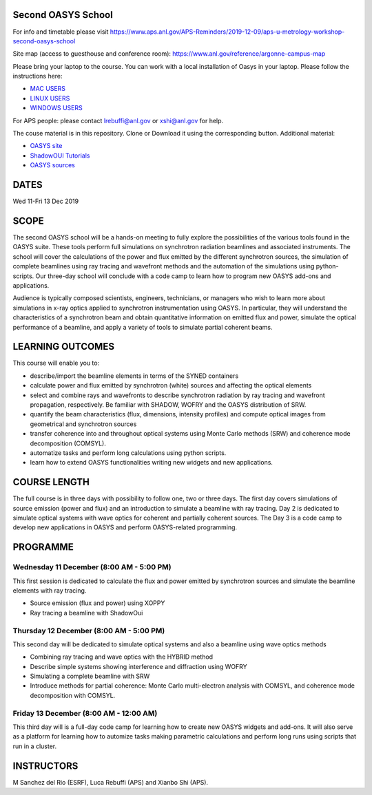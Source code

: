 Second OASYS School
==================

For info and timetable please visit https://www.aps.anl.gov/APS-Reminders/2019-12-09/aps-u-metrology-workshop-second-oasys-school

Site map (access to guesthouse and conference room): https://www.anl.gov/reference/argonne-campus-map

Please bring your laptop to the course. You can work with a local installation of Oasys in your laptop. Please follow the instructions here: 

.. _MAC USERS: https://github.com/oasys-kit/oasys-installation-scripts/wiki/Installation-of-Oasys-in-a-Mac
.. _LINUX USERS: https://github.com/oasys-kit/oasys-installation-scripts/wiki/Installing-Oasys-in-Linux-(Ubuntu-18.04)
.. _WINDOWS USERS: https://github.com/oasys-kit/oasys-installation-scripts/wiki/Install-Oasys-in-Windows-10

- `MAC USERS`_ 
- `LINUX USERS`_
- `WINDOWS USERS`_ 

For APS people: please contact lrebuffi@anl.gov or xshi@anl.gov for help.

The couse material is in this repository. Clone or Download it using the corresponding button. Additional material:

.. _OASYS site: https://www.aps.anl.gov/Science/Scientific-Software/OASYS
.. _ShadowOUI Tutorials: https://github.com/oasys-kit/ShadowOui-Tutorial
.. _OASYS sources: https://github.com/oasys-kit

- `OASYS site`_
- `ShadowOUI Tutorials`_
- `OASYS sources`_


DATES
=====

Wed 11-Fri 13 Dec 2019


SCOPE
=====
The second OASYS school will be a hands-on meeting to fully explore the possibilities of the various tools found in the OASYS suite. These tools perform full simulations on synchrotron radiation beamlines and associated instruments. The school will cover the calculations of the power and flux emitted by the different synchrotron sources, the simulation of complete beamlines using ray tracing and wavefront methods and the automation of the simulations using python-scripts. Our three-day school will conclude with a code camp to learn how to program new OASYS add-ons and applications.

Audience is typically composed scientists, engineers, technicians, or managers who wish to learn more about simulations in x-ray optics applied to synchrotron instrumentation using OASYS. In particular, they will understand the characteristics of a synchrotron beam and obtain quantitative information on emitted flux and power, simulate the optical performance of a beamline, and apply a variety of tools to simulate partial coherent beams.

LEARNING OUTCOMES
=================

This course will enable you to:

- describe/import the beamline elements in terms of the SYNED containers
- calculate power and flux emitted by synchrotron (white) sources and affecting the optical elements
- select and combine rays and wavefronts to describe synchrotron radiation by ray tracing and wavefront propagation, respectively. Be familiar with SHADOW, WOFRY and the OASYS distribution of SRW.
- quantify the beam characteristics (flux, dimensions, intensity profiles) and compute optical images from geometrical and synchrotron sources
- transfer coherence into and throughout optical systems using Monte Carlo methods (SRW) and coherence mode decomposition (COMSYL).
- automatize tasks and perform long calculations using python scripts.
- learn how to extend OASYS functionalities writing new widgets and new applications.


COURSE LENGTH
=============

The full course is in three days with possibility to follow one, two or three days. The first day covers simulations of source emission (power and flux) and an introduction to simulate a beamline with ray tracing. Day 2 is dedicated to simulate optical systems with wave optics for coherent and partially coherent sources. The Day 3 is a code camp to develop new applications in OASYS and perform OASYS-related programming. 


PROGRAMME
=========

Wednesday 11 December (8:00 AM - 5:00 PM)
-----

This first session is dedicated to calculate the flux and power emitted by synchrotron sources and simulate the beamline elements with ray tracing. 

- Source emission (flux and power)  using XOPPY

- Ray tracing a beamline with ShadowOui

Thursday 12 December (8:00 AM - 5:00 PM)
-----

This second day will be dedicated to simulate optical systems and also a beamline using wave optics methods

- Combining ray tracing and wave optics with the HYBRID method

- Describe simple systems showing interference and diffraction using WOFRY

- Simulating a complete beamline with SRW

- Introduce methods for partial coherence: Monte Carlo multi-electron analysis with COMSYL, and coherence mode decomposition with COMSYL. 

Friday 13 December (8:00 AM - 12:00 AM)
-----

This third day will is a full-day code camp for learning how to create new OASYS widgets and add-ons. It will also serve as a platform for learning how to automize tasks making parametric calculations and perform long runs using scripts that run in a cluster.  


INSTRUCTORS
===========

M Sanchez del Rio (ESRF), Luca Rebuffi (APS) and Xianbo Shi (APS).

